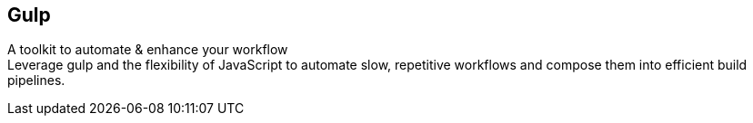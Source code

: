 == Gulp
A toolkit to automate & enhance your workflow +
Leverage gulp and the flexibility of JavaScript to automate slow, repetitive workflows and compose them into efficient build pipelines.
